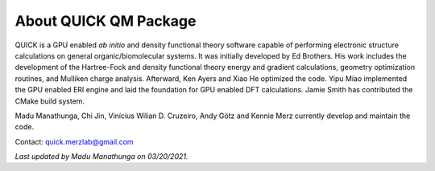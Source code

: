 About QUICK QM Package
======================

QUICK is a GPU enabled *ab initio* and density functional theory software capable of performing electronic
structure calculations on general organic/biomolecular systems. It was initially developed by Ed Brothers. His work includes the development of the Hartree-Fock and density functional theory energy and gradient calculations, geometry optimization routines, and Mulliken charge analysis. Afterward, Ken Ayers and Xiao He optimized the code.
Yipu Miao implemented the GPU enabled ERI engine and laid the foundation for GPU enabled DFT calculations.
Jamie Smith has contributed the CMake build system.

Madu Manathunga, Chi Jin, Vinícius Wilian D. Cruzeiro, Andy Götz and Kennie Merz currently develop and maintain the code. 

Contact: `quick.merzlab@gmail.com <quick.merzlab@gmail.com>`_

.. image:: support.png
    :width: 651px
    :align: center
    :height: 159px
    :alt: support

*Last updated by Madu Manathunga on 03/20/2021.*
